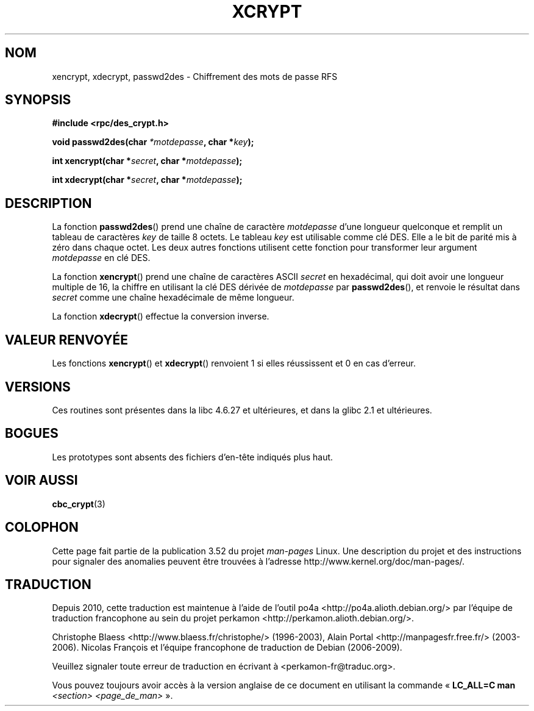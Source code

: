 .\"  Copyright 2003 walter harms (walter.harms@informatik.uni-oldenburg.de)
.\"
.\" %%%LICENSE_START(GPL_NOVERSION_ONELINE)
.\"  Distributed under GPL
.\" %%%LICENSE_END
.\"
.\"  this is the 3rd type of interface for cryptographic routines
.\"  1. encrypt() expects a bit field
.\"  2. cbc_crypt() byte values
.\"  3. xencrypt() a hexstring
.\"  to bad to be true :(
.\"
.\"*******************************************************************
.\"
.\" This file was generated with po4a. Translate the source file.
.\"
.\"*******************************************************************
.TH XCRYPT 3 "4 avril 2003" "" "Manuel du programmeur Linux"
.SH NOM
xencrypt, xdecrypt, passwd2des \- Chiffrement des mots de passe RFS
.SH SYNOPSIS
\fB#include <rpc/des_crypt.h>\fP
.sp
\fBvoid passwd2des(char \fP\fI*motdepasse\fP\fB, char *\fP\fIkey\fP\fB);\fP
.sp
\fBint xencrypt(char *\fP\fIsecret\fP\fB, char *\fP\fImotdepasse\fP\fB);\fP
.sp
\fBint xdecrypt(char *\fP\fIsecret\fP\fB, char *\fP\fImotdepasse\fP\fB);\fP
.SH DESCRIPTION
La fonction \fBpasswd2des\fP() prend une chaîne de caractère \fImotdepasse\fP
d'une longueur quelconque et remplit un tableau de caractères \fIkey\fP de
taille 8 octets. Le tableau \fIkey\fP est utilisable comme clé DES. Elle a le
bit de parité mis à zéro dans chaque octet. Les deux autres fonctions
utilisent cette fonction pour transformer leur argument \fImotdepasse\fP en clé
DES.
.LP
.\" (over the alphabet 0123456789abcdefABCDEF),
.\" (over the alphabet 0123456789abcdef)
La fonction \fBxencrypt\fP() prend une chaîne de caractères ASCII \fIsecret\fP en
hexadécimal, qui doit avoir une longueur multiple de 16, la chiffre en
utilisant la clé DES dérivée de \fImotdepasse\fP par \fBpasswd2des\fP(), et
renvoie le résultat dans \fIsecret\fP comme une chaîne hexadécimale de même
longueur.
.LP
La fonction \fBxdecrypt\fP() effectue la conversion inverse.
.SH "VALEUR RENVOYÉE"
Les fonctions \fBxencrypt\fP() et \fBxdecrypt\fP() renvoient 1 si elles
réussissent et 0 en cas d'erreur.
.SH VERSIONS
Ces routines sont présentes dans la libc\ 4.6.27 et ultérieures, et dans la
glibc\ 2.1 et ultérieures.
.SH BOGUES
Les prototypes sont absents des fichiers d'en\-tête indiqués plus haut.
.SH "VOIR AUSSI"
\fBcbc_crypt\fP(3)
.SH COLOPHON
Cette page fait partie de la publication 3.52 du projet \fIman\-pages\fP
Linux. Une description du projet et des instructions pour signaler des
anomalies peuvent être trouvées à l'adresse
\%http://www.kernel.org/doc/man\-pages/.
.SH TRADUCTION
Depuis 2010, cette traduction est maintenue à l'aide de l'outil
po4a <http://po4a.alioth.debian.org/> par l'équipe de
traduction francophone au sein du projet perkamon
<http://perkamon.alioth.debian.org/>.
.PP
Christophe Blaess <http://www.blaess.fr/christophe/> (1996-2003),
Alain Portal <http://manpagesfr.free.fr/> (2003-2006).
Nicolas François et l'équipe francophone de traduction de Debian\ (2006-2009).
.PP
Veuillez signaler toute erreur de traduction en écrivant à
<perkamon\-fr@traduc.org>.
.PP
Vous pouvez toujours avoir accès à la version anglaise de ce document en
utilisant la commande
«\ \fBLC_ALL=C\ man\fR \fI<section>\fR\ \fI<page_de_man>\fR\ ».
